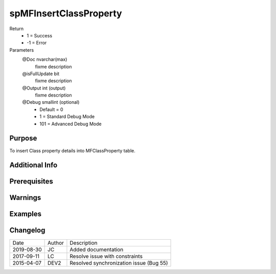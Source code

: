 
=======================
spMFInsertClassProperty
=======================

Return
  - 1 = Success
  - -1 = Error
Parameters
  @Doc nvarchar(max)
    fixme description
  @isFullUpdate bit
    fixme description
  @Output int (output)
    fixme description
  @Debug smallint (optional)
    - Default = 0
    - 1 = Standard Debug Mode
    - 101 = Advanced Debug Mode


Purpose
=======

To insert Class property details into MFClassProperty table.

Additional Info
===============

Prerequisites
=============

Warnings
========

Examples
========

Changelog
=========

==========  =========  ========================================================
Date        Author     Description
----------  ---------  --------------------------------------------------------
2019-08-30  JC         Added documentation
2017-09-11  LC         Resolve issue with constraints
2015-04-07  DEV2       Resolved synchronization issue (Bug 55)
==========  =========  ========================================================


